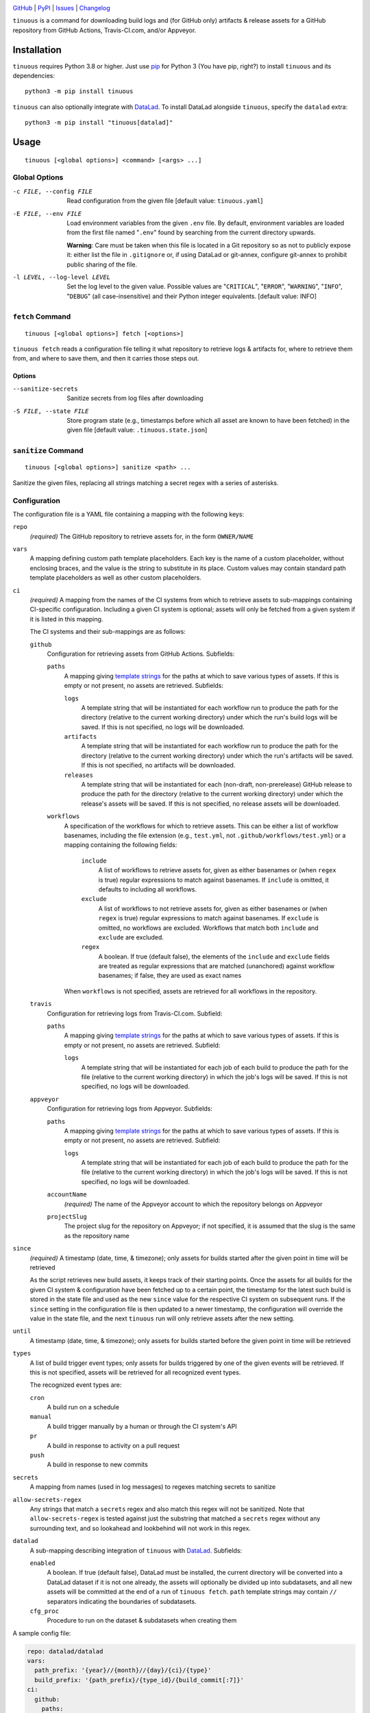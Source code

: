 .. image:: https://github.com/con/tinuous/workflows/Test/badge.svg?branch=master
    :target: https://github.com/con/tinuous/actions?workflow=Test
    :alt: GitHub Actions Status

.. image:: https://travis-ci.com/con/tinuous.svg?branch=master
    :target: https://travis-ci.com/con/tinuous
    :alt: Travis CI Status

.. image:: https://ci.appveyor.com/api/projects/status/github/con/tinuous?branch=master&svg=true
    :target: https://ci.appveyor.com/project/yarikoptic/tinuous/branch/master
    :alt: Appveyor Status

.. image:: https://img.shields.io/pypi/pyversions/tinuous.svg
    :target: https://pypi.org/project/tinuous/

.. image:: https://img.shields.io/github/license/con/tinuous.svg
    :target: https://opensource.org/licenses/MIT
    :alt: MIT License

`GitHub <https://github.com/con/tinuous>`_
| `PyPI <https://pypi.org/project/tinuous/>`_
| `Issues <https://github.com/con/tinuous/issues>`_
| `Changelog <https://github.com/con/tinuous/blob/master/CHANGELOG.md>`_

``tinuous`` is a command for downloading build logs and (for GitHub
only) artifacts & release assets for a GitHub repository from GitHub Actions,
Travis-CI.com, and/or Appveyor.

Installation
============
``tinuous`` requires Python 3.8 or higher.  Just use `pip
<https://pip.pypa.io>`_ for Python 3 (You have pip, right?) to install
``tinuous`` and its dependencies::

    python3 -m pip install tinuous

``tinuous`` can also optionally integrate with DataLad_.  To install DataLad
alongside ``tinuous``, specify the ``datalad`` extra::

    python3 -m pip install "tinuous[datalad]"


Usage
=====

::

    tinuous [<global options>] <command> [<args> ...]


Global Options
--------------

-c FILE, --config FILE          Read configuration from the given file [default
                                value: ``tinuous.yaml``]

-E FILE, --env FILE             Load environment variables from the given
                                ``.env`` file.  By default, environment
                                variables are loaded from the first file named
                                "``.env``" found by searching from the current
                                directory upwards.

                                **Warning**: Care must be taken when this file
                                is located in a Git repository so as not to
                                publicly expose it: either list the file in
                                ``.gitignore`` or, if using DataLad or
                                git-annex, configure git-annex to prohibit
                                public sharing of the file.

-l LEVEL, --log-level LEVEL     Set the log level to the given value.  Possible
                                values are "``CRITICAL``", "``ERROR``",
                                "``WARNING``", "``INFO``", "``DEBUG``" (all
                                case-insensitive) and their Python integer
                                equivalents.  [default value: INFO]


``fetch`` Command
-----------------

::

    tinuous [<global options>] fetch [<options>]

``tinuous fetch`` reads a configuration file telling it what repository to
retrieve logs & artifacts for, where to retrieve them from, and where to save
them, and then it carries those steps out.

Options
~~~~~~~

--sanitize-secrets              Sanitize secrets from log files after
                                downloading

-S FILE, --state FILE           Store program state (e.g., timestamps before
                                which all asset are known to have been fetched)
                                in the given file [default value:
                                ``.tinuous.state.json``]

``sanitize`` Command
--------------------

::

    tinuous [<global options>] sanitize <path> ...

Sanitize the given files, replacing all strings matching a secret regex with a
series of asterisks.


Configuration
-------------

The configuration file is a YAML file containing a mapping with the following
keys:

``repo``
    *(required)* The GitHub repository to retrieve assets for, in the form ``OWNER/NAME``

``vars``
    A mapping defining custom path template placeholders.  Each key is the name
    of a custom placeholder, without enclosing braces, and the value is the
    string to substitute in its place.  Custom values may contain standard path
    template placeholders as well as other custom placeholders.

``ci``
    *(required)* A mapping from the names of the CI systems from which to
    retrieve assets to sub-mappings containing CI-specific configuration.
    Including a given CI system is optional; assets will only be fetched from a
    given system if it is listed in this mapping.

    The CI systems and their sub-mappings are as follows:

    ``github``
        Configuration for retrieving assets from GitHub Actions.  Subfields:

        ``paths``
            A mapping giving `template strings <Path Templates_>`_ for the
            paths at which to save various types of assets.  If this is empty
            or not present, no assets are retrieved.  Subfields:

            ``logs``
                A template string that will be instantiated for each workflow
                run to produce the path for the directory (relative to the
                current working directory) under which the run's build logs
                will be saved.  If this is not specified, no logs will be
                downloaded.

            ``artifacts``
                A template string that will be instantiated for each workflow
                run to produce the path for the directory (relative to the
                current working directory) under which the run's artifacts will
                be saved.  If this is not specified, no artifacts will be
                downloaded.

            ``releases``
                A template string that will be instantiated for each
                (non-draft, non-prerelease) GitHub release to produce the path
                for the directory (relative to the current working directory)
                under which the release's assets will be saved.  If this is not
                specified, no release assets will be downloaded.

        ``workflows``
            A specification of the workflows for which to retrieve assets.
            This can be either a list of workflow basenames, including the file
            extension (e.g., ``test.yml``, not ``.github/workflows/test.yml``)
            or a mapping containing the following fields:

                ``include``
                    A list of workflows to retrieve assets for, given as either
                    basenames or (when ``regex`` is true) regular expressions
                    to match against basenames.  If ``include`` is omitted, it
                    defaults to including all workflows.

                ``exclude``
                    A list of workflows to not retrieve assets for, given as
                    either basenames or (when ``regex`` is true) regular
                    expressions to match against basenames.  If ``exclude`` is
                    omitted, no workflows are excluded.  Workflows that match
                    both ``include`` and ``exclude`` are excluded.

                ``regex``
                    A boolean.  If true (default false), the elements of the
                    ``include`` and ``exclude`` fields are treated as regular
                    expressions that are matched (unanchored) against workflow
                    basenames; if false, they are used as exact names

            When ``workflows`` is not specified, assets are retrieved for all
            workflows in the repository.

    ``travis``
        Configuration for retrieving logs from Travis-CI.com.  Subfield:

        ``paths``
            A mapping giving `template strings <Path Templates_>`_ for the
            paths at which to save various types of assets.  If this is empty
            or not present, no assets are retrieved.  Subfield:

            ``logs``
                A template string that will be instantiated for each job of
                each build to produce the path for the file (relative to the
                current working directory) in which the job's logs will be
                saved.  If this is not specified, no logs will be downloaded.

    ``appveyor``
        Configuration for retrieving logs from Appveyor.  Subfields:

        ``paths``
            A mapping giving `template strings <Path Templates_>`_ for the
            paths at which to save various types of assets.  If this is empty
            or not present, no assets are retrieved.  Subfield:

            ``logs``
                A template string that will be instantiated for each job of
                each build to produce the path for the file (relative to the
                current working directory) in which the job's logs will be
                saved.  If this is not specified, no logs will be downloaded.

        ``accountName``
            *(required)* The name of the Appveyor account to which the
            repository belongs on Appveyor

        ``projectSlug``
            The project slug for the repository on Appveyor; if not specified,
            it is assumed that the slug is the same as the repository name

``since``
    *(required)* A timestamp (date, time, & timezone); only assets for builds
    started after the given point in time will be retrieved

    As the script retrieves new build assets, it keeps track of their starting
    points.  Once the assets for all builds for the given CI system &
    configuration have been fetched up to a certain point, the timestamp for
    the latest such build is stored in the state file and used as the new
    ``since`` value for the respective CI system on subsequent runs.  If the
    ``since`` setting in the configuration file is then updated to a newer
    timestamp, the configuration will override the value in the state file, and
    the next ``tinuous`` run will only retrieve assets after the new setting.

``until``
    A timestamp (date, time, & timezone); only assets for builds started before
    the given point in time will be retrieved

``types``
    A list of build trigger event types; only assets for builds triggered by
    one of the given events will be retrieved.  If this is not specified,
    assets will be retrieved for all recognized event types.

    The recognized event types are:

    ``cron``
        A build run on a schedule

    ``manual``
        A build trigger manually by a human or through the CI system's API

    ``pr``
        A build in response to activity on a pull request

    ``push``
        A build in response to new commits

``secrets``
    A mapping from names (used in log messages) to regexes matching secrets to
    sanitize

``allow-secrets-regex``
    Any strings that match a ``secrets`` regex and also match this regex will
    not be sanitized.  Note that ``allow-secrets-regex`` is tested against just
    the substring that matched a ``secrets`` regex without any surrounding
    text, and so lookahead and lookbehind will not work in this regex.

``datalad``
    A sub-mapping describing integration of ``tinuous`` with DataLad_.
    Subfields:

    ``enabled``
        A boolean.  If true (default false), DataLad must be installed, the
        current directory will be converted into a DataLad dataset if it is not
        one already, the assets will optionally be divided up into subdatasets,
        and all new assets will be committed at the end of a run of ``tinuous
        fetch``.  ``path`` template strings may contain ``//`` separators
        indicating the boundaries of subdatasets.

    ``cfg_proc``
        Procedure to run on the dataset & subdatasets when creating them

    .. _DataLad: https://www.datalad.org

A sample config file:

.. code:: yaml

    repo: datalad/datalad
    vars:
      path_prefix: '{year}//{month}//{day}/{ci}/{type}'
      build_prefix: '{path_prefix}/{type_id}/{build_commit[:7]}'
    ci:
      github:
        paths:
          logs: '{build_prefix}/{wf_name}/{number}/logs/'
          artifacts: '{build_prefix}/{wf_name}/{number}/artifacts/'
          releases: '{path_prefix}/{type}/{release_tag}/'
        workflows:
          - test_crippled.yml
          - test_extensions.yml
          - test_macos.yml
      travis:
        paths:
          logs: '{build_prefix}/{number}/{job}.txt'
      appveyor:
        paths:
          logs: '{build_prefix}/{number}/{job}.txt'
        accountName: mih
        projectSlug: datalad
    since: 2021-01-20T00:00:00Z
    types: [cron, manual, pr, push]
    secrets:
      github: '\bgh[a-z]_[A-Za-z0-9]{36,}\b'
      docker-hub: '\b[a-f0-9]{8}(?:-[a-f0-9]{4}){3}-[a-f0-9]{12}\b'
      appveyor: '\b(v2\.)?[a-z0-9]{20}\b'
      travis: '\b[a-zA-Z0-9]{22}\b'
      aws: '\b[a-zA-Z0-9+/]{40}\b'
    datalad:
      enabled: true
      cfg_proc: text2git


Path Templates
--------------

The path at which assets for a given workflow run, build job, or release are
saved is determined by instantiating the appropriate path template string given
in the configuration file for the corresponding CI system.  A template string
is a filepath containing placeholders of the form ``{field}``, where the
available placeholders are:

===================  ==========================================================
Placeholder          Definition
===================  ==========================================================
``{year}``           The four-digit year in which the build was started or the
                     release was published
``{month}``          The two-digit month in which the build was started or the
                     release was published
``{day}``            The two-digit day in which the build was started or the
                     release was published
``{hour}``           The two-digit hour at which the build was started or the
                     release was published
``{minute}``         The two-digit minute at which the build was started or the
                     release was published
``{second}``         The two-digit second at which the build was started or the
                     release was published
``{ci}``             The name of the CI system (``github``, ``travis``, or
                     ``appveyor``)
``{type}``           The event type that triggered the build (``cron``,
                     ``manual``, ``pr``, or ``push``), or ``release`` for
                     GitHub releases
``{type_id}``        Further information on the triggering event; for ``cron``
                     and ``manual``, this is a timestamp for the start of the
                     build; for ``pr``, this is the number of the associated
                     pull request, or ``UNK`` if it cannot be determined; for
                     ``push``, this is the name of the branch to which the push
                     was made (or possibly the tag that was pushed, if using
                     Appveyor) [1]_
``{release_tag}``    *(``releases_path`` only)* The release tag
``{build_commit}``   The hash of the commit the build ran against or that was
                     tagged for the release.  Note that, for PR builds on
                     Travis and Appveyor, this is the hash of an autogenerated
                     merge commit.
``{commit}``         The hash of the original commit that triggered the build
                     or that was tagged for the release.  For pull request
                     builds, this is the head of the PR branch, or ``UNK`` if
                     it cannot be determined.  For other builds (along with PR
                     builds on GitHub Actions), this is always the same as
                     ``{build_commit}``.
``{number}``         The run number of the workflow run (GitHub) or the build
                     number (Travis and Appveyor) [1]_
``{status}``         The success status of the workflow run (GitHub) or job
                     (Travis and Appveyor); the exact strings used depend on
                     the CI system [1]_
``{common_status}``  The success status of the workflow run or job, normalized
                     into one of ``success``, ``failed``, ``errored``, or
                     ``incomplete`` [1]_
``{wf_name}``        *(GitHub only)* The name of the workflow [1]_
``{wf_file}``        *(GitHub only)* The basename of the workflow file
                     (including the file extension) [1]_
``{run_id}``         *(GitHub only)* The unique ID of the workflow run [1]_
``{job}``            *(Travis and Appveyor only)* The number of the job,
                     without the build number prefix (Travis) or the job ID
                     string (Appveyor) [1]_
``{job_index}``      *(Travis and Appveyor only)* The index of the job in the
                     list returned by the API, starting from 1 [1]_
``{job_env}``        *(Appveyor only)* The environment variables specific to
                     the job [1]_
``{job_env_hash}``   *(Appveyor only)* The SHA1 hash of ``{job_env}`` [1]_
===================  ==========================================================

.. [1] These placeholders are only available for ``path`` and
       ``artifacts_path``, not ``releases_path``

A placeholder's value may be truncated to the first ``n`` characters by writing
``{placeholder[:n]}``, e.g., ``{commit[:7]}``.

All timestamps and timestamp components are in UTC.

Path templates may also contain custom placeholders defined in the top-level
``vars`` mapping of the configuration.

Authentication
--------------

Note that environment variables can be loaded from a ``.env`` file as an
alternative to setting them directly in the environment.

GitHub
~~~~~~

In order to retrieve assets from GitHub, a GitHub OAuth token must be specified
either via the ``GITHUB_TOKEN`` environment variable or as the value of the
``hub.oauthtoken`` Git config option.

Travis
~~~~~~

In order to retrieve logs from Travis, a Travis API access token must be either
specified via the ``TRAVIS_TOKEN`` environment variable or be retrievable by
running ``travis token --com --no-interactive``.

A Travis API access token can be acquired as follows:

- Install the `Travis command line client
  <https://github.com/travis-ci/travis.rb>`_.

- Run ``travis login --com`` to authenticate.

  - If your Travis account is linked to your GitHub account, you can
    authenticate by running ``travis login --com --github-token
    $GITHUB_TOKEN``.

- If the script will be run on the same machine that the above steps are
  carried out on, you can stop here, and the script will retrieve the token
  directly from the ``travis`` command.

- Run ``travis token --com`` to retrieve the API access token.

The Travis integration also requires a GitHub OAuth token in order to look up
information on pull requests that the Travis API does not report; this token
must be specified in the same way as for the GitHub integration.

Appveyor
~~~~~~~~

In order to retrieve logs from Appveyor, an Appveyor API key (for either all
accessible accounts or just the specific account associated with the
repository) must be specified via the ``APPVEYOR_TOKEN`` environment variable.
Such a key can be obtained at <https://ci.appveyor.com/api-keys>.


Cron Integration
================

If you want to set up scheduled runs of ``tinuous`` on a Linux server, one way
is as follows:

1. Create a new directory and ``cd`` into it.

2. Create a file named ``tinuous.yaml`` in this directory `as described above
   <Configuration_>`_

3. Create a file named ``.env`` in this directory containing any needed
   authentication tokens.  Entries are of the form ``NAME=value``, e.g.::

        GITHUB_TOKEN=ghp_abcdef0123456789
        TRAVIS_TOKEN=asdfghjkl
        APPVEYOR_TOKEN=v2.qwertyuiop

4. Create a Python virtualenv_ to provide an isolated environment to install
   ``tinuous`` into::

        python3 -m venv venv

5. Install ``tinuous`` inside the virtualenv::

        venv/bin/pip install tinuous

   If you want to use DataLad with ``tinuous``, you need to install it as well,
   even if it's already installed outside the virtualenv::

        venv/bin/pip install datalad

6. Run ``tinuous`` to fetch your first logs and test your configuration::

        venv/bin/tinuous fetch

7. Once you're satisfied with your ``tinuous`` config, set up scheduled runs by
   creating a cronjob of the form::

        0 0 * * * cd /path/to/directory && chronic flock -n -E 0 .tinuous.lock venv/bin/tinuous fetch

   This job runs once a day at midnight; adjust the cron expression to taste.
   We use ``chronic`` (from moreutils_) to suppress output unless the command
   fails, thus preventing e-mails full of log messages for every run.
   ``flock`` is used to ensure that no more than one instance of ``tinuous`` is
   running at a time.

8. If you want to commit your logs to a Git repository, first make sure that
   ``.env``, ``venv/``, and ``.tinuous.lock`` are included in the repository's
   ``.gitignore``.  Consider setting up the repository with DataLad_; when the
   DataLad integration is enabled, ``tinuous`` will automatically commit any
   new logs at the end of a run.

   If you're using a regular Git repository instead, you can commit any new
   logs at the end of a run by adding the following script to your ``tinuous``
   directory:

        .. code:: bash

            #!/bin/bash
            set -ex
            cd "$(dirname "$0")"
            venv/bin/tinuous fetch
            git add --all
            git commit -m "Ran tinuous"
            # Uncomment if you want to push the commits to a remote repository:
            #git push

   and changing your cronjob to::

        0 0 * * * cd /path/to/directory && chronic flock -n -E 0 .tinuous.lock bash name-of-script.sh

9. If you ever need to upgrade ``tinuous``, run the following command inside
   your ``tinuous`` directory::

        venv/bin/pip install --upgrade tinuous

10. Enjoy your collection of logs, build artifacts, and/or release assets!

.. _virtualenv: https://packaging.python.org/guides/installing-using-pip-and
                -virtual-environments/

.. _moreutils: https://joeyh.name/code/moreutils/
